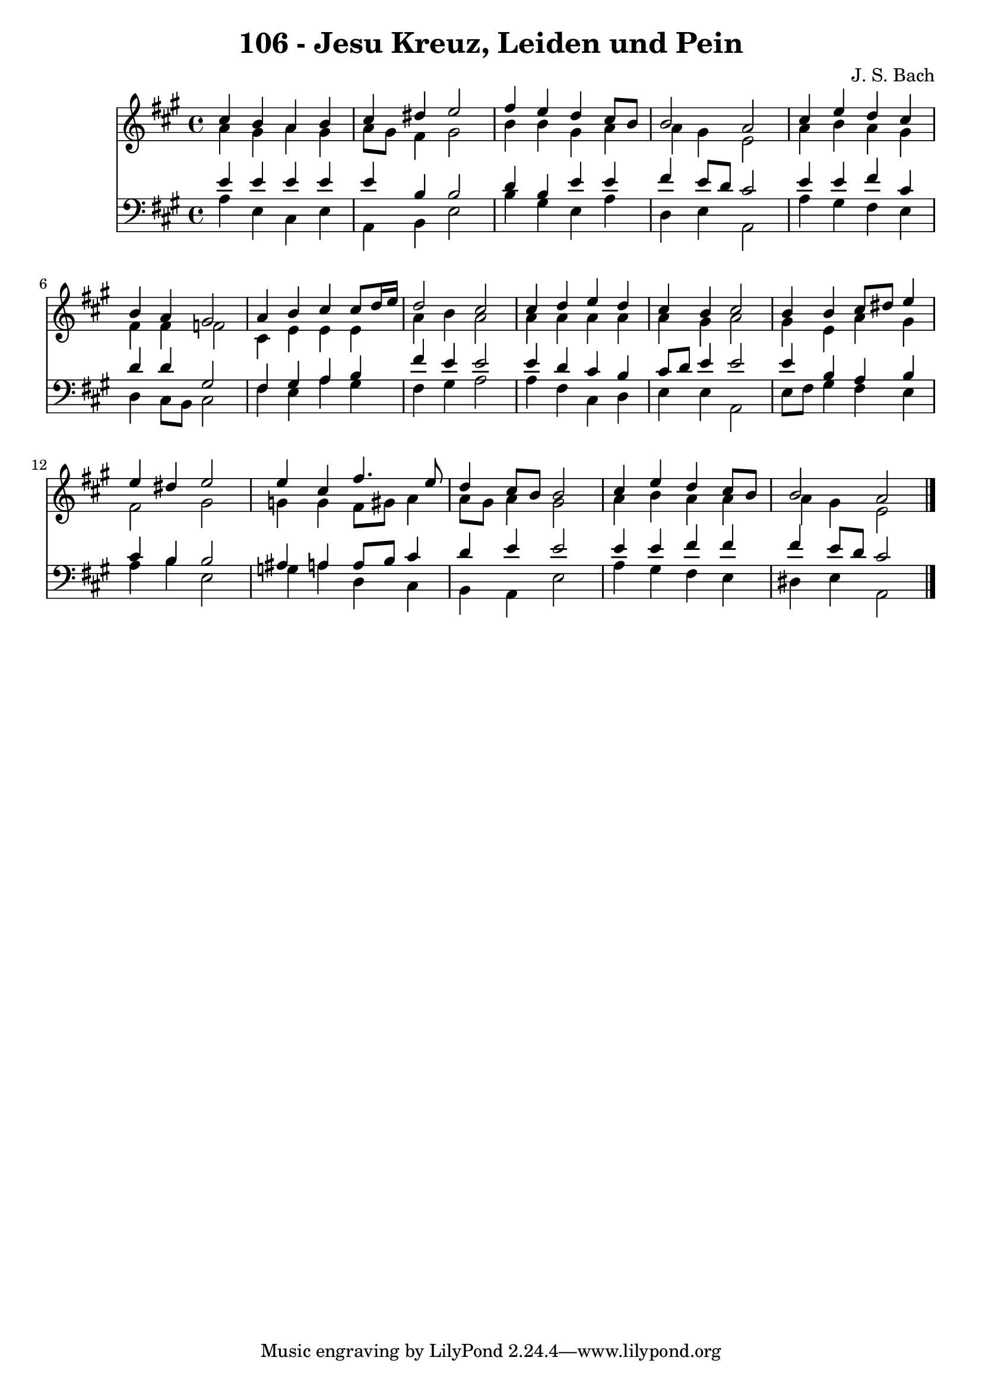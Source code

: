 
\version "2.10.33"

\header {
  title = "106 - Jesu Kreuz, Leiden und Pein"
  composer = "J. S. Bach"
}

global =  {
  \time 4/4 
  \key a \major
}

soprano = \relative c {
  cis''4 b a b 
  cis dis e2 
  fis4 e d cis8 b 
  b2 a 
  cis4 e d cis 
  b a gis2 
  a4 b cis cis8 d16 e 
  d2 cis 
  cis4 d e d 
  cis b cis2 
  b4 b cis8 dis e4 
  e dis e2 
  e4 cis fis4. e8 
  d4 cis8 b b2 
  cis4 e d cis8 b 
  b2 a 
}


alto = \relative c {
  a''4 gis a gis 
  a8 gis fis4 gis2 
  b4 b gis a 
  a gis e2 
  a4 b a gis 
  fis fis f2 
  cis4 e e e 
  a b a2 
  a4 a a a 
  a gis a2 
  gis4 e a gis 
  fis2 gis 
  g4 g fis8 gis a4 
  a8 gis a4 gis2 
  a4 b a a 
  a gis e2 
}


tenor = \relative c {
  e'4 e e e 
  e b b2 
  d4 b e e 
  fis e8 d cis2 
  e4 e fis cis 
  d d gis,2 
  fis4 gis a b 
  fis' e e2 
  e4 d cis b 
  cis8 d e4 e2 
  e4 b a b 
  cis b b2 
  ais4 a a8 b cis4 
  d e e2 
  e4 e fis fis 
  fis e8 d cis2 
}


baixo = \relative c {
  a'4 e cis e 
  a, b e2 
  b'4 gis e a 
  d, e a,2 
  a'4 gis fis e 
  d cis8 b cis2 
  fis4 e a gis 
  fis gis a2 
  a4 fis cis d 
  e e a,2 
  e'8 fis gis4 fis e 
  a b e,2 
  g4 a d, cis 
  b a e'2 
  a4 gis fis e 
  dis e a,2 
}


\score {
  <<
    \new Staff {
      <<
        \global
        \new Voice = "1" { \voiceOne \soprano }
        \new Voice = "2" { \voiceTwo \alto }
      >>
    }
    \new Staff {
      <<
        \global
        \clef "bass"
        \new Voice = "1" {\voiceOne \tenor }
        \new Voice = "2" { \voiceTwo \baixo \bar "|."}
      >>
    }
  >>
}